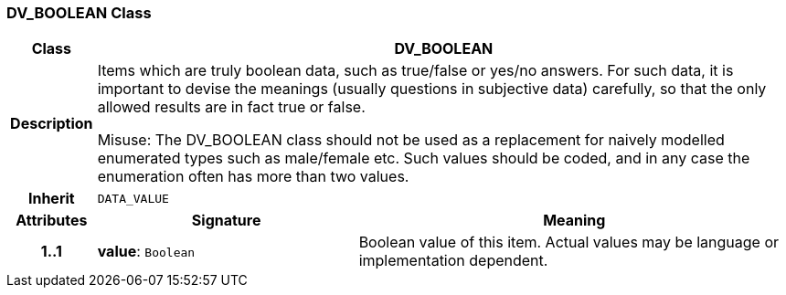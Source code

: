 === DV_BOOLEAN Class

[cols="^1,3,5"]
|===
h|*Class*
2+^h|*DV_BOOLEAN*

h|*Description*
2+a|Items which are truly boolean data, such as true/false or yes/no answers. For such data, it is important to devise the meanings (usually questions in subjective data)  carefully, so that the only allowed results are in fact true or false.

Misuse: The DV_BOOLEAN class should not be used as a replacement for naively modelled enumerated types such as male/female etc. Such values should be coded, and in any case the enumeration often has more than two values.

h|*Inherit*
2+|`DATA_VALUE`

h|*Attributes*
^h|*Signature*
^h|*Meaning*

h|*1..1*
|*value*: `Boolean`
a|Boolean value of this item. Actual values may be language or implementation dependent.
|===
